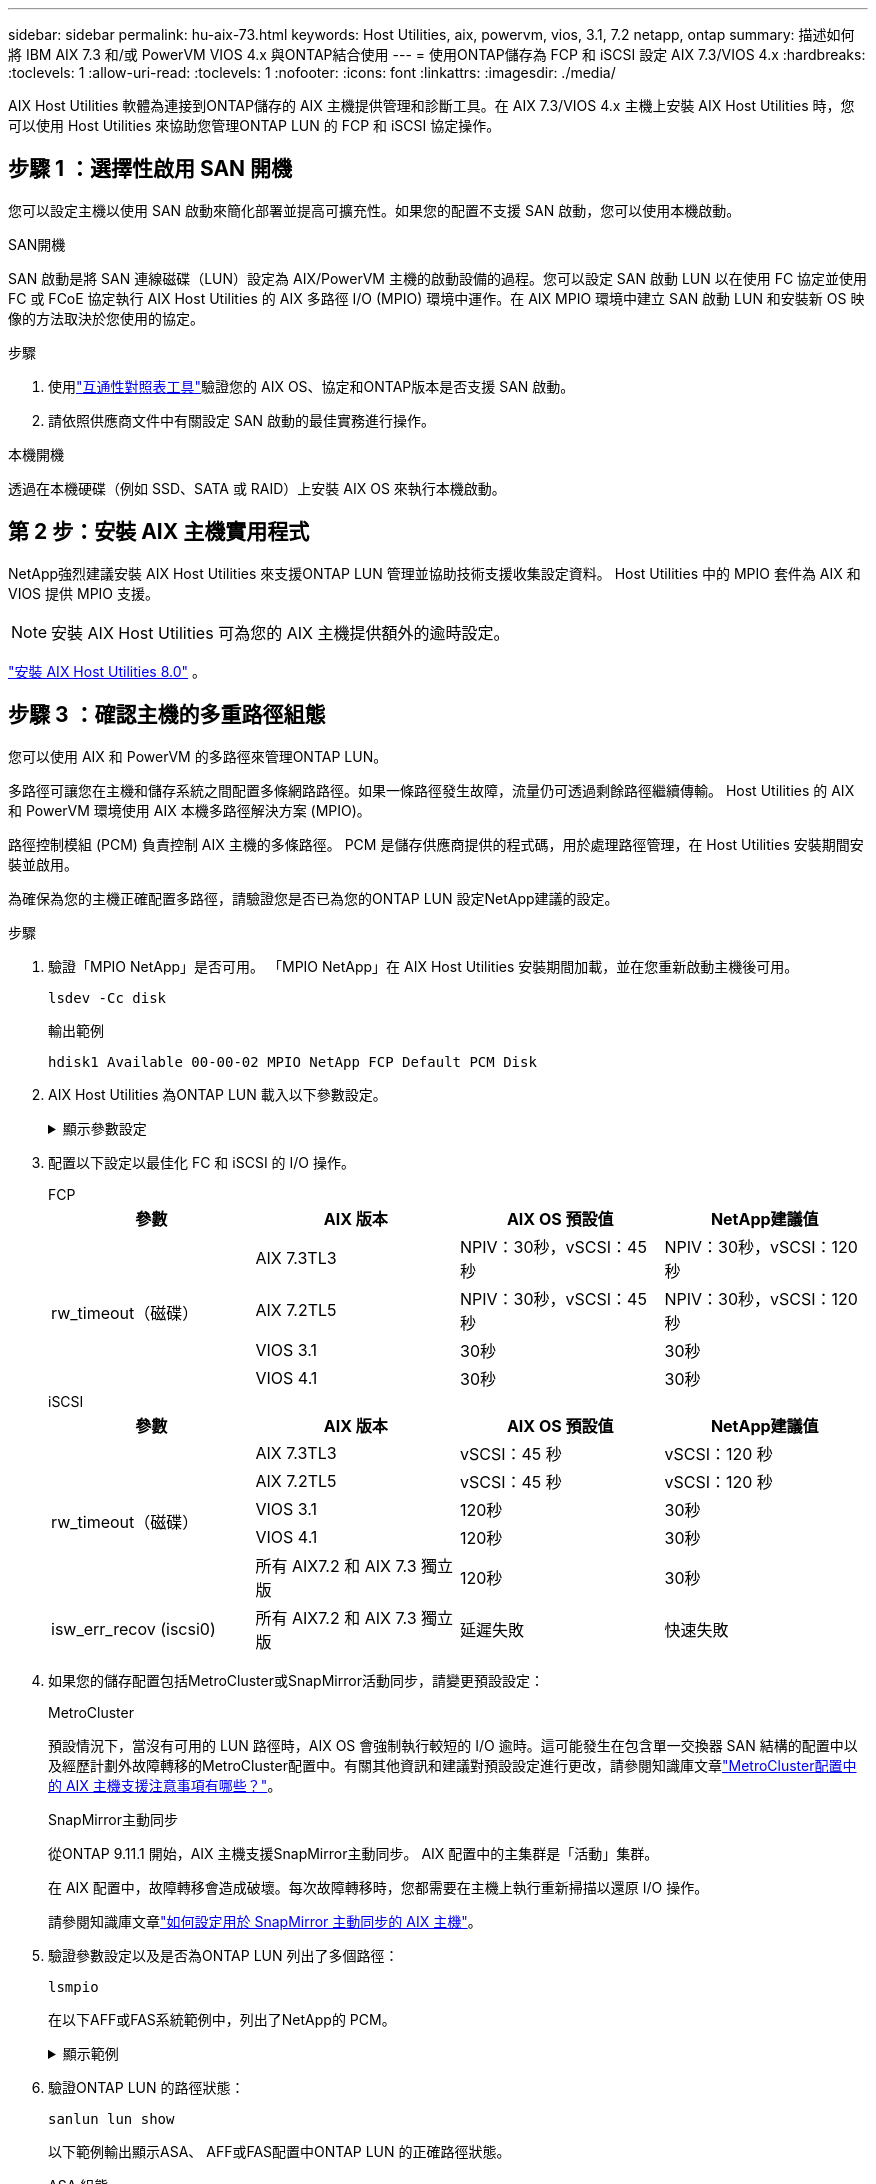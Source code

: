 ---
sidebar: sidebar 
permalink: hu-aix-73.html 
keywords: Host Utilities, aix, powervm, vios, 3.1, 7.2 netapp, ontap 
summary: 描述如何將 IBM AIX 7.3 和/或 PowerVM VIOS 4.x 與ONTAP結合使用 
---
= 使用ONTAP儲存為 FCP 和 iSCSI 設定 AIX 7.3/VIOS 4.x
:hardbreaks:
:toclevels: 1
:allow-uri-read: 
:toclevels: 1
:nofooter: 
:icons: font
:linkattrs: 
:imagesdir: ./media/


[role="lead"]
AIX Host Utilities 軟體為連接到ONTAP儲存的 AIX 主機提供管理和診斷工具。在 AIX 7.3/VIOS 4.x 主機上安裝 AIX Host Utilities 時，您可以使用 Host Utilities 來協助您管理ONTAP LUN 的 FCP 和 iSCSI 協定操作。



== 步驟 1 ：選擇性啟用 SAN 開機

您可以設定主機以使用 SAN 啟動來簡化部署並提高可擴充性。如果您的配置不支援 SAN 啟動，您可以使用本機啟動。

[role="tabbed-block"]
====
.SAN開機
--
SAN 啟動是將 SAN 連線磁碟（LUN）設定為 AIX/PowerVM 主機的啟動設備的過程。您可以設定 SAN 啟動 LUN 以在使用 FC 協定並使用 FC 或 FCoE 協定執行 AIX Host Utilities 的 AIX 多路徑 I/O (MPIO) 環境中運作。在 AIX MPIO 環境中建立 SAN 啟動 LUN 和安裝新 OS 映像的方法取決於您使用的協定。

.步驟
. 使用link:https://mysupport.netapp.com/matrix/#welcome["互通性對照表工具"^]驗證您的 AIX OS、協定和ONTAP版本是否支援 SAN 啟動。
. 請依照供應商文件中有關設定 SAN 啟動的最佳實務進行操作。


--
.本機開機
--
透過在本機硬碟（例如 SSD、SATA 或 RAID）上安裝 AIX OS 來執行本機啟動。

--
====


== 第 2 步：安裝 AIX 主機實用程式

NetApp強烈建議安裝 AIX Host Utilities 來支援ONTAP LUN 管理並協助技術支援收集設定資料。  Host Utilities 中的 MPIO 套件為 AIX 和 VIOS 提供 MPIO 支援。


NOTE: 安裝 AIX Host Utilities 可為您的 AIX 主機提供額外的逾時設定。

link:hu-aix-80.html["安裝 AIX Host Utilities 8.0"] 。



== 步驟 3 ：確認主機的多重路徑組態

您可以使用 AIX 和 PowerVM 的多路徑來管理ONTAP LUN。

多路徑可讓您在主機和儲存系統之間配置多條網路路徑。如果一條路徑發生故障，流量仍可透過剩餘路徑繼續傳輸。  Host Utilities 的 AIX 和 PowerVM 環境使用 AIX 本機多路徑解決方案 (MPIO)。

路徑控制模組 (PCM) 負責控制 AIX 主機的多條路徑。  PCM 是儲存供應商提供的程式碼，用於處理路徑管理，在 Host Utilities 安裝期間安裝並啟用。

為確保為您的主機正確配置多路徑，請驗證您是否已為您的ONTAP LUN 設定NetApp建議的設定。

.步驟
. 驗證「MPIO NetApp」是否可用。  「MPIO NetApp」在 AIX Host Utilities 安裝期間加載，並在您重新啟動主機後可用。
+
[source, cli]
----
lsdev -Cc disk
----
+
.輸出範例
`hdisk1  Available 00-00-02 MPIO NetApp FCP Default PCM Disk`

. AIX Host Utilities 為ONTAP LUN 載入以下參數設定。
+
.顯示參數設定
[%collapsible]
====
[cols="4*"]
|===
| 參數 | 環境 | AIX的價值 | 附註 


| 演算法 | MPIO | 循環配置資源 | 由主機公用程式設定 


| h檢查_cmd | MPIO | 查詢 | 由主機公用程式設定 


| h檢查 間隔 | MPIO | 30 | 由主機公用程式設定 


| h檢查 模式 | MPIO | 非作用中 | 由主機公用程式設定 


| LUN_RESET_spt | MPIO /非MPIO | 是的 | 由主機公用程式設定 


| MAX_transfer | MPIO /非MPIO | FC LUN：0x100000位元組 | 由主機公用程式設定 


| QFUl_dly | MPIO /非MPIO | 延遲2秒 | 由主機公用程式設定 


| 佇列深度 | MPIO /非MPIO | 64 | 由主機公用程式設定 


| RESID_policy | MPIO /非MPIO | no_Reserve | 由主機公用程式設定 


| Re_timeout（磁碟） | MPIO /非MPIO | 30秒 | 使用OS預設值 


| Dyntrk | MPIO /非MPIO | 是的 | 使用OS預設值 


| FC_err_recov | MPIO /非MPIO | 快速失敗 | 使用OS預設值 


| Q_type | MPIO /非MPIO | 簡單易用 | 使用OS預設值 


| 數字_cmd | MPIO /非MPIO | 適用於AIX 3072 for VIOS的1024 | FC EN1B、FC EN1C 


| 數字_cmd | MPIO /非MPIO | 適用於AIX的1024 | FC EN0G 
|===
====
. 配置以下設定以最佳化 FC 和 iSCSI 的 I/O 操作。
+
[role="tabbed-block"]
====
.FCP
--
[cols="4*"]
|===
| 參數 | AIX 版本 | AIX OS 預設值 | NetApp建議值 


.4+| rw_timeout（磁碟） | AIX 7.3TL3 | NPIV：30秒，vSCSI：45秒 | NPIV：30秒，vSCSI：120秒 


| AIX 7.2TL5 | NPIV：30秒，vSCSI：45秒 | NPIV：30秒，vSCSI：120秒 


| VIOS 3.1 | 30秒 | 30秒 


| VIOS 4.1 | 30秒 | 30秒 
|===
--
.iSCSI
--
[cols="4*"]
|===
| 參數 | AIX 版本 | AIX OS 預設值 | NetApp建議值 


.5+| rw_timeout（磁碟） | AIX 7.3TL3 | vSCSI：45 秒 | vSCSI：120 秒 


| AIX 7.2TL5 | vSCSI：45 秒 | vSCSI：120 秒 


| VIOS 3.1 | 120秒 | 30秒 


| VIOS 4.1 | 120秒 | 30秒 


| 所有 AIX7.2 和 AIX 7.3 獨立版 | 120秒 | 30秒 


| isw_err_recov (iscsi0) | 所有 AIX7.2 和 AIX 7.3 獨立版 | 延遲失敗 | 快速失敗 
|===
--
====
. 如果您的儲存配置包括MetroCluster或SnapMirror活動同步，請變更預設設定：
+
[role="tabbed-block"]
====
.MetroCluster
--
預設情況下，當沒有可用的 LUN 路徑時，AIX OS 會強制執行較短的 I/O 逾時。這可能發生在包含單一交換器 SAN 結構的配置中以及經歷計劃外故障轉移的MetroCluster配置中。有關其他資訊和建議對預設設定進行更改，請參閱知識庫文章link:https://kb.netapp.com/on-prem/ontap/mc/MC-KBs/What_are_AIX_Host_support_considerations_in_a_MetroCluster_configuration["MetroCluster配置中的 AIX 主機支援注意事項有哪些？"^]。

--
.SnapMirror主動同步
--
從ONTAP 9.11.1 開始，AIX 主機支援SnapMirror主動同步。  AIX 配置中的主集群是「活動」集群。

在 AIX 配置中，故障轉移會造成破壞。每次故障轉移時，您都需要在主機上執行重新掃描以還原 I/O 操作。

請參閱知識庫文章link:https://kb.netapp.com/on-prem/ontap/DP/SnapMirror/SnapMirror-KBs/How_to_configure_AIX_Host_for_SnapMirror_active_sync_in_ONTAP["如何設定用於 SnapMirror 主動同步的 AIX 主機"^]。

--
====
. 驗證參數設定以及是否為ONTAP LUN 列出了多個路徑：
+
[source, cli]
----
lsmpio
----
+
在以下AFF或FAS系統範例中，列出了NetApp的 PCM。

+
.顯示範例
[%collapsible]
====
[listing, subs="+quotes"]
----
# lsmpio -l hdisk1
name    path_id  status   path_status  parent  connection

hdisk1  0        Enabled  Non          fscsi6  203200a098ba7afe,5b000000000000
hdisk1  1        Enabled  Non          fscsi8  203100a098ba7afe,5b000000000000
hdisk1  2        Enabled  Sel,Opt      fscsi6  203000a098ba7afe,5b000000000000
hdisk1  3        Enabled  Sel,Opt      fscsi8  203800a098ba7afe,5b000000000000
#
lsattr -El hdisk1
*PCM             PCM/friend/NetAppDefaultPCM Path Control Module*                     False
PR_key_value    0x6d0000000002              Persistant Reserve Key Value            True
algorithm       round_robin                 Algorithm                               True
clr_q           no                          Device CLEARS its Queue on error        True
dist_err_pcnt   0                           Distributed Error Sample Time           True
dist_tw_width   50                          Distributed Error Sample Time           True
hcheck_cmd      inquiry                     Health Check Command                    True
hcheck_interval 30                          Health Check Interval                   True
hcheck_mode     nonactive                   Health Check Mode                       True
location                                    Location Label                          True
lun_id          0x5b000000000000            Logical Unit Number ID                  False
lun_reset_spt   yes                         LUN Level Reset                         True
max_transfer    0x100000                    Maximum TRANSFER Size                   True
node_name       0x204800a098ba7afe          FC Node Name                            False
pvid            none                        Physical volume identifier              False
q_err           yes                         Use QERR bit                            True
q_type          simple                      Queuing TYPE                            True
qfull_dly       2                           Delay in seconds for SCSI TASK SET FULL True
queue_depth     64                          Queue DEPTH                             True
reassign_to     120                         REASSIGN time out value                 True
reserve_policy  PR_shared                   Reserve Policy                          True
rw_timeout      30                          READ/WRITE time out value               True
scsi_id         0xec409                     SCSI ID                                 False
start_timeout   60                          START unit time out value               True
timeout_policy  fail_path                   Active/Passive Disk Path Control Module True
ww_name         0x203200a098ba7afe          FC World Wide Name                      False
----
====
. 驗證ONTAP LUN 的路徑狀態：
+
[source, cli]
----
sanlun lun show
----
+
以下範例輸出顯示ASA、 AFF或FAS配置中ONTAP LUN 的正確路徑狀態。

+
[role="tabbed-block"]
====
.ASA 組態
--
ASA配置最佳化了到給定 LUN 的所有路徑，使其保持活動狀態（「主要」）。透過同時透過所有路徑提供 I/O 操作，可以提高效能。

.顯示範例
[%collapsible]
=====
[listing]
----
# sanlun lun show -p |grep -p hdisk78
                    ONTAP Path: vs_aix_clus:/vol/chataix_205p2_vol_en_1_7/jfs_205p2_lun_en
                           LUN: 37
                      LUN Size: 15g
                   Host Device: hdisk78
                          Mode: C
            Multipath Provider: AIX Native
        Multipathing Algorithm: round_robin
------ ------- ------ ------- --------- ----------
host   vserver  AIX                      AIX MPIO
path   path     MPIO   host    vserver     path
state  type     path   adapter LIF       priority
------ ------- ------ ------- --------- ----------
up     primary  path0  fcs0    fc_aix_1     1
up     primary  path1  fcs0    fc_aix_2     1
up     primary  path2  fcs1    fc_aix_3     1
up     primary  path3  fcs1    fc_aix_4     1
----
=====
--
.AFF 或 FAS 組態
--
AFF 或 FAS 組態應該有兩個路徑群組，優先順序較高或較低。較高優先順序的主動 / 最佳化路徑由集合所在的控制器提供服務。較低優先順序的路徑是作用中的，但未最佳化，因為它們是由不同的控制器提供服務。非最佳化路徑只有在最佳化路徑無法使用時才會使用。

以下範例顯示具有兩個主動/最佳化（「主」）路徑和兩個主動/非最佳化（「次」）路徑的ONTAP LUN 的正確輸出：

.顯示範例
[%collapsible]
=====
[listing]
----
# sanlun lun show -p |grep -p hdisk78
                    ONTAP Path: vs_aix_clus:/vol/chataix_205p2_vol_en_1_7/jfs_205p2_lun_en
                           LUN: 37
                      LUN Size: 15g
                   Host Device: hdisk78
                          Mode: C
            Multipath Provider: AIX Native
        Multipathing Algorithm: round_robin
------- ---------- ------ ------- ---------- ----------
host    vserver    AIX                        AIX MPIO
path    path       MPIO   host    vserver         path
state   type       path   adapter LIF         priority
------- ---------- ------ ------- ---------- ----------
up      secondary  path0  fcs0    fc_aix_1        1
up      primary    path1  fcs0    fc_aix_2        1
up      primary    path2  fcs1    fc_aix_3        1
up      secondary  path3  fcs1    fc_aix_4        1
----
=====
--
====




== 步驟 4：查看已知問題

沒有已知問題。



== 接下來呢？

link:hu-aix-command-reference.html["了解如何使用 AIX Host Utilities 工具"] 。
